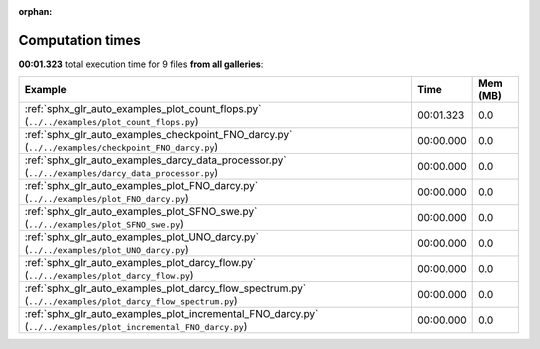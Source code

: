 
:orphan:

.. _sphx_glr_sg_execution_times:


Computation times
=================
**00:01.323** total execution time for 9 files **from all galleries**:

.. container::

  .. raw:: html

    <style scoped>
    <link href="https://cdnjs.cloudflare.com/ajax/libs/twitter-bootstrap/5.3.0/css/bootstrap.min.css" rel="stylesheet" />
    <link href="https://cdn.datatables.net/1.13.6/css/dataTables.bootstrap5.min.css" rel="stylesheet" />
    </style>
    <script src="https://code.jquery.com/jquery-3.7.0.js"></script>
    <script src="https://cdn.datatables.net/1.13.6/js/jquery.dataTables.min.js"></script>
    <script src="https://cdn.datatables.net/1.13.6/js/dataTables.bootstrap5.min.js"></script>
    <script type="text/javascript" class="init">
    $(document).ready( function () {
        $('table.sg-datatable').DataTable({order: [[1, 'desc']]});
    } );
    </script>

  .. list-table::
   :header-rows: 1
   :class: table table-striped sg-datatable

   * - Example
     - Time
     - Mem (MB)
   * - :ref:`sphx_glr_auto_examples_plot_count_flops.py` (``../../examples/plot_count_flops.py``)
     - 00:01.323
     - 0.0
   * - :ref:`sphx_glr_auto_examples_checkpoint_FNO_darcy.py` (``../../examples/checkpoint_FNO_darcy.py``)
     - 00:00.000
     - 0.0
   * - :ref:`sphx_glr_auto_examples_darcy_data_processor.py` (``../../examples/darcy_data_processor.py``)
     - 00:00.000
     - 0.0
   * - :ref:`sphx_glr_auto_examples_plot_FNO_darcy.py` (``../../examples/plot_FNO_darcy.py``)
     - 00:00.000
     - 0.0
   * - :ref:`sphx_glr_auto_examples_plot_SFNO_swe.py` (``../../examples/plot_SFNO_swe.py``)
     - 00:00.000
     - 0.0
   * - :ref:`sphx_glr_auto_examples_plot_UNO_darcy.py` (``../../examples/plot_UNO_darcy.py``)
     - 00:00.000
     - 0.0
   * - :ref:`sphx_glr_auto_examples_plot_darcy_flow.py` (``../../examples/plot_darcy_flow.py``)
     - 00:00.000
     - 0.0
   * - :ref:`sphx_glr_auto_examples_plot_darcy_flow_spectrum.py` (``../../examples/plot_darcy_flow_spectrum.py``)
     - 00:00.000
     - 0.0
   * - :ref:`sphx_glr_auto_examples_plot_incremental_FNO_darcy.py` (``../../examples/plot_incremental_FNO_darcy.py``)
     - 00:00.000
     - 0.0
